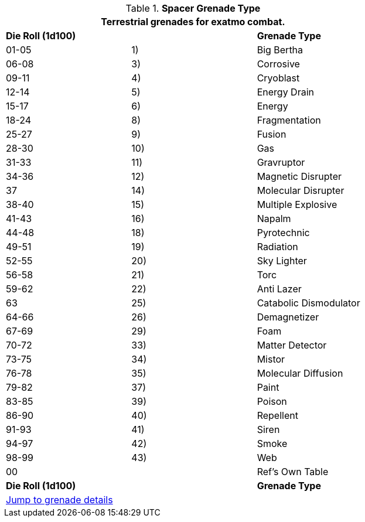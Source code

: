 // Table 52.16.4 Spacer Grenade Type
.*Spacer Grenade Type*
[width="75%",cols="3*^",frame="all", stripes="even"]
|===
3+<|Terrestrial grenades for exatmo combat. 

s|Die Roll (1d100)
s|
s|Grenade Type

|01-05
|1)
|Big Bertha

|06-08
|3)
|Corrosive

|09-11
|4)
|Cryoblast

|12-14
|5) 
|Energy Drain

|15-17
|6)
|Energy

|18-24
|8)
|Fragmentation 

|25-27
|9)
|Fusion

|28-30
|10)
|Gas

|31-33
|11)
|Gravruptor

|34-36
|12) 
|Magnetic Disrupter

|37
|14)
|Molecular Disrupter

|38-40
|15)
|Multiple Explosive

|41-43
|16)
|Napalm

|44-48
|18)
|Pyrotechnic

|49-51
|19)
|Radiation

|52-55
|20)
|Sky Lighter

|56-58
|21)
|Torc

|59-62
|22)
|Anti Lazer

|63
|25)
|Catabolic Dismodulator

|64-66
|26)
|Demagnetizer

|67-69
|29)
|Foam

|70-72
|33)
|Matter Detector

|73-75
|34)
|Mistor

|76-78
|35)
|Molecular Diffusion

|79-82
|37)
|Paint

|83-85
|39)
|Poison

|86-90
|40)
|Repellent

|91-93
|41)
|Siren

|94-97
|42)
|Smoke

|98-99
|43)
|Web

|00
|
|Ref's Own Table

s|Die Roll (1d100)
s|
s|Grenade Type

3+^|xref::CH45_Grenades_Aerosols.adoc[Jump to grenade details]

|===

